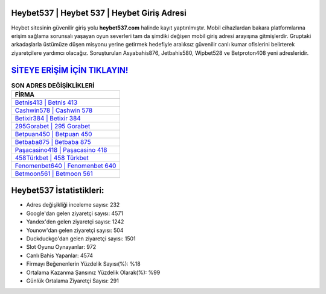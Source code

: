 ﻿Heybet537 | Heybet 537 | Heybet Giriş Adresi
===================================

.. image:: images/heybet-giris.jpg
   :width: 600
   
Heybet sitesinin güvenilir giriş yolu **heybet537.com** halinde kayıt yaptırılmıştır. Mobil cihazlardan bakara platformlarına erişim sağlama sorunsalı yaşayan oyun severleri tam da şimdiki değişen mobil giriş adresi arayışına gitmişlerdir. Gruptaki arkadaşlarla üstümüze düşen misyonu yerine getirmek hedefiyle aralıksız güvenilir canlı kumar ofislerini belirterek ziyaretçilere yardımcı olacağız. Soruşturulan Asyabahis876, Jetbahis580, Wipbet528 ve Betproton408 yeni adresleridir.

`SİTEYE ERİŞİM İÇİN TIKLAYIN! <https://urlday.cc/git>`_
==============

.. list-table:: **SON ADRES DEĞİŞİKLİKLERİ**
   :widths: 100
   :header-rows: 1

   * - FİRMA
   * - `Betnis413 | Betnis 413 <betnis413-betnis-413-betnis-giris-adresi.html>`_
   * - `Cashwin578 | Cashwin 578 <cashwin578-cashwin-578-cashwin-giris-adresi.html>`_
   * - `Betixir384 | Betixir 384 <betixir384-betixir-384-betixir-giris-adresi.html>`_	 
   * - `295Gorabet | 295 Gorabet <295gorabet-295-gorabet-gorabet-giris-adresi.html>`_	 
   * - `Betpuan450 | Betpuan 450 <betpuan450-betpuan-450-betpuan-giris-adresi.html>`_ 
   * - `Betbaba875 | Betbaba 875 <betbaba875-betbaba-875-betbaba-giris-adresi.html>`_
   * - `Paşacasino418 | Paşacasino 418 <pasacasino418-pasacasino-418-pasacasino-giris-adresi.html>`_	 
   * - `458Türkbet | 458 Türkbet <458turkbet-458-turkbet-turkbet-giris-adresi.html>`_
   * - `Fenomenbet640 | Fenomenbet 640 <fenomenbet640-fenomenbet-640-fenomenbet-giris-adresi.html>`_
   * - `Betmoon561 | Betmoon 561 <betmoon561-betmoon-561-betmoon-giris-adresi.html>`_
	 
Heybet537 İstatistikleri:
===================================	 
* Adres değişikliği inceleme sayısı: 232
* Google'dan gelen ziyaretçi sayısı: 4571
* Yandex'den gelen ziyaretçi sayısı: 1242
* Younow'dan gelen ziyaretçi sayısı: 504
* Duckduckgo'dan gelen ziyaretçi sayısı: 1501
* Slot Oyunu Oynayanlar: 972
* Canlı Bahis Yapanlar: 4574
* Firmayı Beğenenlerin Yüzdelik Sayısı(%): %18
* Ortalama Kazanma Şansınız Yüzdelik Olarak(%): %99
* Günlük Ortalama Ziyaretçi Sayısı: 291
